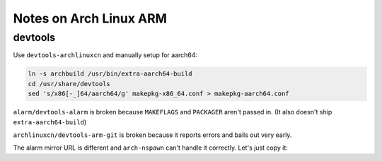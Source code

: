 Notes on Arch Linux ARM
=======================

devtools
--------

Use ``devtools-archlinuxcn`` and manually setup for aarch64:

.. code-block:: sh

  ln -s archbuild /usr/bin/extra-aarch64-build
  cd /usr/share/devtools
  sed 's/x86[-_]64/aarch64/g' makepkg-x86_64.conf > makepkg-aarch64.conf

``alarm/devtools-alarm`` is broken because ``MAKEFLAGS`` and ``PACKAGER`` aren't passed in. (It also doesn't ship ``extra-aarch64-build``)

``archlinuxcn/devtools-arm-git`` is broken because it reports errors and bails out very early.

The alarm mirror URL is different and ``arch-nspawn`` can't handle it correctly. Let's just copy it:

.. code-block:: diff
  :caption: arch-nspawn.patch

  --- arch-nspawn.orig	2022-05-31 21:28:24.956220022 +0800
  +++ arch-nspawn	2022-05-31 21:28:33.356338236 +0800
  @@ -310,29 +310,6 @@
          mapfile -t cache_dirs < <($pacconf_cmd CacheDir)
  fi
  
  -# shellcheck disable=2016
  -host_mirrors=($($pacconf_cmd --repo extra Server 2> /dev/null | sed -r 's#(.*/)extra/os/.*#\1$repo/os/$arch#'))
  -
  -for host_mirror in "${host_mirrors[@]}"; do
  -	if [[ $host_mirror == *file://* ]]; then
  -		host_mirror=$(echo "$host_mirror" | sed -r 's#file://(/.*)/\$repo/os/\$arch#\1#g')
  -		for m in "$host_mirror"/pool/*/; do
  -			in_array "$m" "${cache_dirs[@]}" || cache_dirs+=("$m")
  -		done
  -	fi
  -done
  -
  -while read -r line; do
  -	mapfile -t lines < <($pacconf_cmd --config "${pac_conf:-$working_dir/etc/pacman.conf}" \
  -		--repo $line Server | sed -r 's#(.*/)[^/]+/os/.+#\1#')
  -	for line in "${lines[@]}"; do
  -		if [[ $line = file://* ]]; then
  -			line=${line#file://}
  -			in_array "$line" "${cache_dirs[@]}" || cache_dirs+=("$line")
  -		fi
  -	done
  -done < <($pacconf_cmd --config "${pac_conf:-$working_dir/etc/pacman.conf}" --repo-list)
  -
  mount_args+=("--bind=${cache_dirs[0]//:/\\:}")
  
  for cache_dir in "${cache_dirs[@]:1}"; do
  @@ -344,7 +321,8 @@
          unshare --fork --pid gpg --homedir "$working_dir"/etc/pacman.d/gnupg/ --no-permission-warning --quiet --batch --import --import-options import-local-sigs "$(pacman-conf GpgDir)"/pubring.gpg >/dev/null 2>&1
          pacman-key --gpgdir "$working_dir"/etc/pacman.d/gnupg/ --import-trustdb "$(pacman-conf GpgDir)" >/dev/null 2>&1
  
  -	printf 'Server = %s\n' "${host_mirrors[@]}" >"$working_dir/etc/pacman.d/mirrorlist"
  +	# The alarm mirror URL is different and this script can't handle it correctly. just copy it.
  +	cp /etc/pacman.d/mirrorlist "$working_dir/etc/pacman.d/mirrorlist"
  
          [[ -n $pac_conf ]] && cp "$pac_conf" "$working_dir/etc/pacman.conf"
          [[ -n $makepkg_conf ]] && cp "$makepkg_conf" "$working_dir/etc/makepkg.conf"
